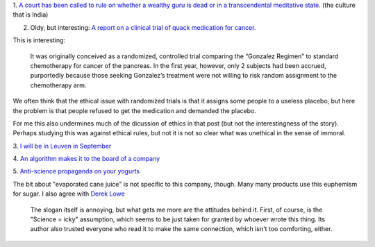 1. `A court has been called to rule on whether a wealthy guru is dead or in a
transcendental meditative state.
<http://www.theatlantic.com/health/archive/2014/05/dead-or-meditating/371846/>`__
(the culture that is India)

2. Oldy, but interesting: `A report on a clinical trial of quack medication for
   cancer
   <http://www.sciencebasedmedicine.org/gonzalez-regimen-for-cancer-of-the-pancreas-even-worse-than-we-thought-part-ii-loose-ends/>`__.

This is interesting:

    It was originally conceived as a randomized, controlled trial comparing the
    “Gonzalez Regimen” to standard chemotherapy for cancer of the pancreas. In
    the first year, however, only 2 subjects had been accrued, purportedly
    because those seeking Gonzalez’s treatment were not willing to risk random
    assignment to the chemotherapy arm.

We often think that the ethical issue with randomized trials is that it assigns
some people to a useless placebo, but here the problem is that people refused
to get the medication and demanded the placebo.

For me this also undermines much of the dicussion of ethics in that post (but
not the interestingness of the story). Perhaps studying this was against
ethical rules, but not it is not so clear what was unethical in the sense of
immoral.

3. `I will be in Leuven in September
<http://www.esat.kuleuven.be/stadius/tcmm2014/>`__

4. `An algorithm makes it to the board of a company
<http://marginalrevolution.com/marginalrevolution/2014/06/a-company-just-appointed-an-algorithm-to-its-board.html>`__

5. `Anti-science propaganda on your yogurts
<http://www.popsci.com/article/science/yogurt-maker-chobani-sick-scientists-ruining-everything>`__

The bit about "evaporated cane juice" is not specific to this company, though.
Many many products use this euphemism for sugar. I also agree with `Derek Lowe
<http://pipeline.corante.com/archives/2014/06/05/get_the_science_out_of_your_yogurt.php>`__

    The slogan itself is annoying, but what gets me more are the attitudes
    behind it. First, of course, is the "Science = icky" assumption, which
    seems to be just taken for granted by whoever wrote this thing. Its author
    also trusted everyone who read it to make the same connection, which isn't
    too comforting, either.



